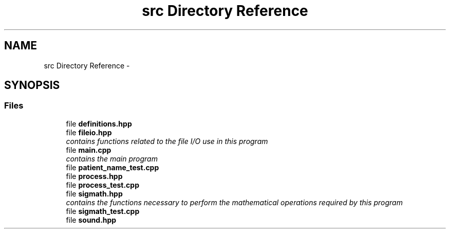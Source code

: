 .TH "src Directory Reference" 3 "Mon Apr 18 2016" "Andrew and Nick's Project" \" -*- nroff -*-
.ad l
.nh
.SH NAME
src Directory Reference \- 
.SH SYNOPSIS
.br
.PP
.SS "Files"

.in +1c
.ti -1c
.RI "file \fBdefinitions\&.hpp\fP"
.br
.ti -1c
.RI "file \fBfileio\&.hpp\fP"
.br
.RI "\fIcontains functions related to the file I/O use in this program \fP"
.ti -1c
.RI "file \fBmain\&.cpp\fP"
.br
.RI "\fIcontains the main program \fP"
.ti -1c
.RI "file \fBpatient_name_test\&.cpp\fP"
.br
.ti -1c
.RI "file \fBprocess\&.hpp\fP"
.br
.ti -1c
.RI "file \fBprocess_test\&.cpp\fP"
.br
.ti -1c
.RI "file \fBsigmath\&.hpp\fP"
.br
.RI "\fIcontains the functions necessary to perform the mathematical operations required by this program \fP"
.ti -1c
.RI "file \fBsigmath_test\&.cpp\fP"
.br
.ti -1c
.RI "file \fBsound\&.hpp\fP"
.br
.in -1c
